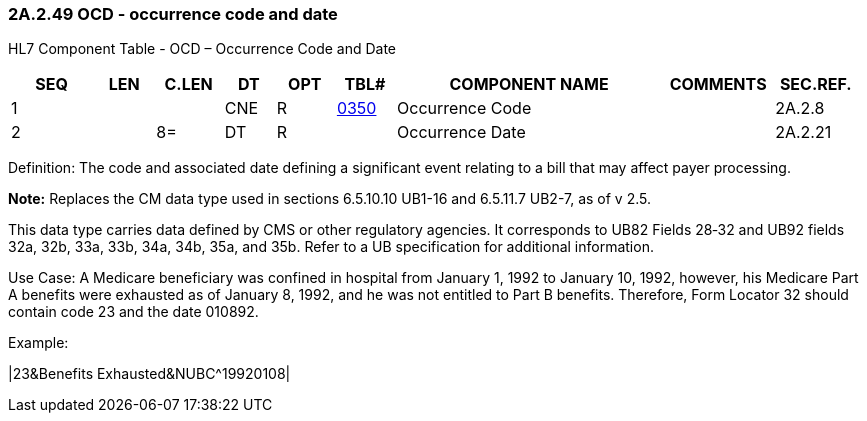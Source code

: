 === 2A.2.49 OCD - occurrence code and date

HL7 Component Table - OCD – Occurrence Code and Date

[width="99%",cols="10%,7%,8%,6%,7%,7%,32%,13%,10%",options="header",]
|===
|SEQ |LEN |C.LEN |DT |OPT |TBL# |COMPONENT NAME |COMMENTS |SEC.REF.
|1 | | |CNE |R |file:///E:\V2\v2.9%20final%20Nov%20from%20Frank\V29_CH02C_Tables.docx#HL70350[0350] |Occurrence Code | |2A.2.8
|2 | |8= |DT |R | |Occurrence Date | |2A.2.21
|===

Definition: The code and associated date defining a significant event relating to a bill that may affect payer processing.

*Note:* Replaces the CM data type used in sections 6.5.10.10 UB1-16 and 6.5.11.7 UB2-7, as of v 2.5.

This data type carries data defined by CMS or other regulatory agencies. It corresponds to UB82 Fields 28‑32 and UB92 fields 32a, 32b, 33a, 33b, 34a, 34b, 35a, and 35b. Refer to a UB specification for additional information.

Use Case: A Medicare beneficiary was confined in hospital from January 1, 1992 to January 10, 1992, however, his Medicare Part A benefits were exhausted as of January 8, 1992, and he was not entitled to Part B benefits. Therefore, Form Locator 32 should contain code 23 and the date 010892.

Example:

|23&Benefits Exhausted&NUBC^19920108|

